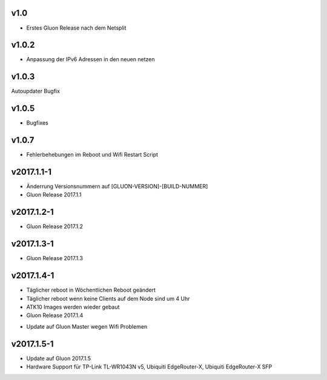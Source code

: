 .. _releases:

v1.0
====

.. seealso:: `Github site.conf <https://github.com/Freifunk-Troisdorf/site/>`_

- Erstes Gluon Release nach dem Netsplit

v1.0.2
======

.. seealso:: `Github site.conf <https://github.com/Freifunk-Troisdorf/site/>`_

- Anpassung der IPv6 Adressen in den neuen netzen

v1.0.3
======

.. seealso:: `Github site.conf <https://github.com/Freifunk-Troisdorf/site/>`_

Autoupdater Bugfix

v1.0.5
======

.. seealso:: `Github site.conf <https://github.com/Freifunk-Troisdorf/site/>`_

- Bugfixes

v1.0.7
======

.. seealso:: `Github site.conf <https://github.com/Freifunk-Troisdorf/site/>`_

- Fehlerbehebungen im Reboot und Wifi Restart Script

v2017.1.1-1
======

.. seealso:: `Github site.conf <https://github.com/Freifunk-Troisdorf/site/>`_

- Änderrung Versionsnummern auf [GLUON-VERSION]-[BUILD-NUMMER]
- Gluon Release 2017.1.1

v2017.1.2-1
======

.. seealso:: `Github site.conf <https://github.com/Freifunk-Troisdorf/site/>`_

- Gluon Release 2017.1.2

v2017.1.3-1
======

.. seealso:: `Github site.conf <https://github.com/Freifunk-Troisdorf/site/>`_

- Gluon Release 2017.1.3

v2017.1.4-1
======

- Täglicher reboot in Wöchentlichen Reboot geändert
- Täglicher reboot wenn keine Clients auf dem Node sind um 4 Uhr
- ATK10 Images werden wieder gebaut
- Gluon Release 2017.1.4

.. seealso:: `Github site.conf <https://github.com/Freifunk-Troisdorf/site/>`_

- Update auf Gluon Master wegen Wifi Problemen

v2017.1.5-1
======

- Update auf Gluon 2017.1.5
- Hardware Support für TP-Link TL-WR1043N v5, Ubiquiti EdgeRouter-X, Ubiquiti EdgeRouter-X SFP

.. seealso:: `Github site.conf <https://github.com/Freifunk-Troisdorf/site/>`_

.. seealso:: `Gluon Release Notes <http://gluon.readthedocs.io/en/v2017.1.x/releases/v2017.1.5.html>`_

